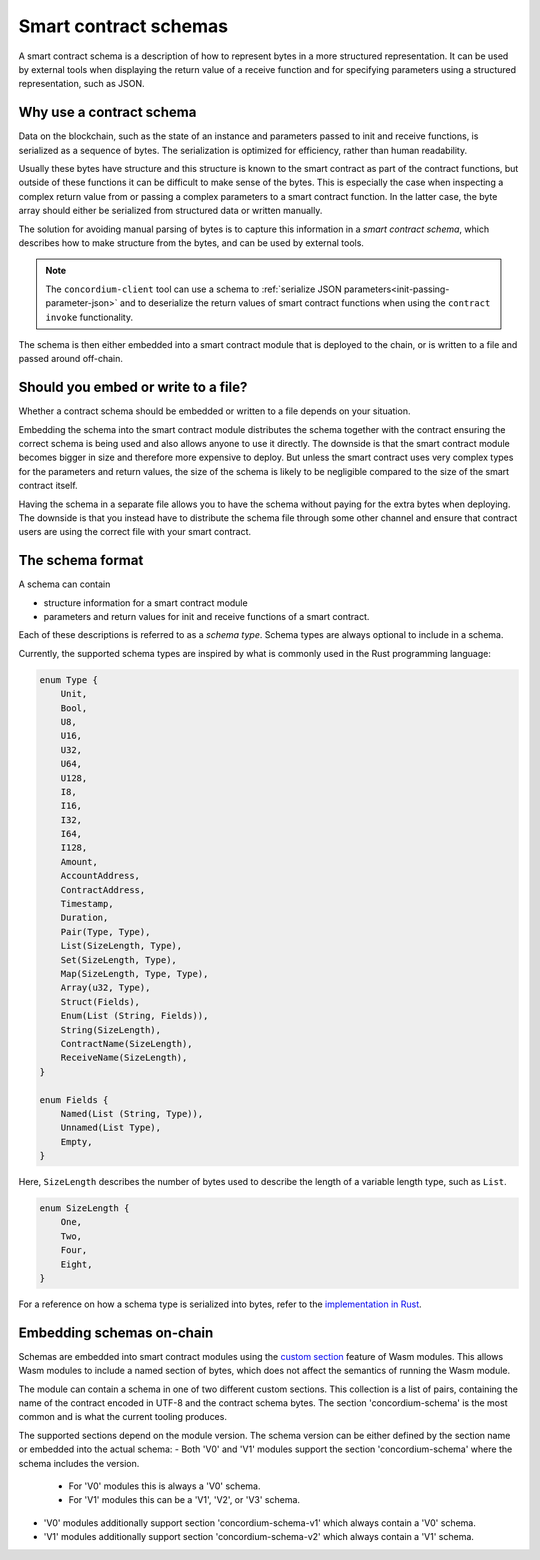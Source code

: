 .. Should answer:
..
.. - Why should I use a schema?
.. - What is a schema?
.. - Where to use a schema?
.. - How is a schema embedded?
.. - Should I embed or write to file?
..

.. _`custom section`: https://webassembly.github.io/spec/core/appendix/custom.html
.. _`implementation in Rust`: https://github.com/Concordium/concordium-contracts-common/blob/main/concordium-contracts-common/src/schema.rs

.. _contract-schema:

======================
Smart contract schemas
======================

A smart contract schema is a description of how to represent bytes in a more
structured representation. It can be used by external tools when displaying the
return value of a receive function and for specifying parameters using a
structured representation, such as JSON.

.. seealso::

   For instructions on how to build the schema for a smart contract module in
   Rust, see :ref:`build-schema`.

Why use a contract schema
=========================

Data on the blockchain, such as the state of an instance and parameters passed
to init and receive functions, is serialized as a sequence of bytes.
The serialization is optimized for efficiency, rather than human readability.

.. todo::

   Consider rewriting this subsection as it can be somewhat difficult to
   understand; in particular, possibly just say that for convenience, the user
   can pass unserialized data into a function as long as they also provide a
   schema that spells out how to (de)serialize the data.

Usually these bytes have structure and this structure is known to the smart
contract as part of the contract functions, but outside of these functions it
can be difficult to make sense of the bytes. This is especially the case when
inspecting a complex return value from or passing a complex parameters to a
smart contract function.
In the latter case, the byte array should either be serialized from structured data
or written manually.

The solution for avoiding manual parsing of bytes is to capture this information
in a *smart contract schema*, which describes how to make structure from the
bytes, and can be used by external tools.

.. note::

   The ``concordium-client`` tool can use a schema to
   :ref:`serialize JSON parameters<init-passing-parameter-json>`
   and to deserialize the return values of smart contract functions when using
   the ``contract invoke`` functionality.

The schema is then either embedded into a smart contract module that is deployed
to the chain, or is written to a file and passed around off-chain.

Should you embed or write to a file?
====================================

Whether a contract schema should be embedded or written to a file depends on
your situation.

Embedding the schema into the smart contract module distributes the schema
together with the contract ensuring the correct schema is being used and also
allows anyone to use it directly. The downside is that the smart contract module
becomes bigger in size and therefore more expensive to deploy.
But unless the smart contract uses very complex types for the parameters and
return values, the size of the schema is likely to be negligible compared to the
size of the smart contract itself.

Having the schema in a separate file allows you to have the schema without
paying for the extra bytes when deploying.
The downside is that you instead have to distribute the schema file through some
other channel and ensure that contract users are using the correct file with your
smart contract.

The schema format
=================

.. todo::

   Clarify whether we talk about *any* abstract schema that a user could implement,
   or a specific schema supplied by Concordium. Then only talk about one or the other,
   or at least clearly separate the discussion of those.

A schema can contain

- structure information for a smart contract module
- parameters and return values for init and receive functions of a smart contract.

Each of these descriptions is referred to as a *schema type*. Schema types are always
optional to include in a schema.

Currently, the supported schema types are inspired by what is commonly used in
the Rust programming language:

.. code-block:: rust

   enum Type {
       Unit,
       Bool,
       U8,
       U16,
       U32,
       U64,
       U128,
       I8,
       I16,
       I32,
       I64,
       I128,
       Amount,
       AccountAddress,
       ContractAddress,
       Timestamp,
       Duration,
       Pair(Type, Type),
       List(SizeLength, Type),
       Set(SizeLength, Type),
       Map(SizeLength, Type, Type),
       Array(u32, Type),
       Struct(Fields),
       Enum(List (String, Fields)),
       String(SizeLength),
       ContractName(SizeLength),
       ReceiveName(SizeLength),
   }

   enum Fields {
       Named(List (String, Type)),
       Unnamed(List Type),
       Empty,
   }


Here, ``SizeLength`` describes the number of bytes used to describe the length
of a variable length type, such as ``List``.

.. code-block:: rust

   enum SizeLength {
       One,
       Two,
       Four,
       Eight,
   }

For a reference on how a schema type is serialized into bytes, refer to the `implementation in Rust`_.

.. _contract-schema-which-to-choose:

Embedding schemas on-chain
==========================

Schemas are embedded into smart contract modules using the `custom
section`_ feature of Wasm modules.
This allows Wasm modules to include a named section of bytes, which does not
affect the semantics of running the Wasm module.

The module can contain a schema in one of two different custom sections. This collection is a list of pairs, containing the name of the contract encoded
in UTF-8 and the contract schema bytes. The section 'concordium-schema' is the most common and is what the current tooling produces.

The supported sections depend on the module version. The schema version can be either defined by the section name or embedded into the actual schema:
- Both 'V0' and 'V1' modules support the section 'concordium-schema' where the schema includes the version.
   - For 'V0' modules this is always a 'V0' schema.
   - For 'V1' modules this can be a 'V1', 'V2', or 'V3' schema.
- 'V0' modules additionally support section 'concordium-schema-v1' which always contain a 'V0' schema.
- 'V1' modules additionally support section 'concordium-schema-v2' which always contain a 'V1' schema.
